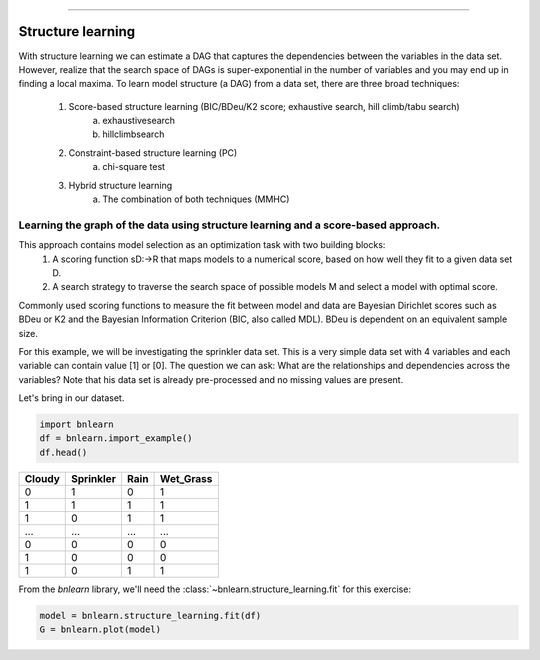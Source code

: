 .. _code_directive:

-------------------------------------


Structure learning
==================

With structure learning we can estimate a DAG that captures the dependencies between the variables in the data set.
However, realize that the search space of DAGs is super-exponential in the number of variables and you may end up in finding a local maxima. To learn model structure (a DAG) from a data set, there are three broad techniques:

  1. Score-based structure learning (BIC/BDeu/K2 score; exhaustive search, hill climb/tabu search)
      a. exhaustivesearch
      b. hillclimbsearch
  2. Constraint-based structure learning (PC)
      a. chi-square test
  3. Hybrid structure learning 
      a. The combination of both techniques (MMHC)


Learning the graph of the data using structure learning and a score-based approach.
'''''''''''''''''''''''''''''''''''''''''''''''''''''''''''''''''''''''''''''''''''''

This approach contains model selection as an optimization task with two building blocks:
  1. A scoring function sD:->R that maps models to a numerical score, based on how well they fit to a given data set D.
  2. A search strategy to traverse the search space of possible models M and select a model with optimal score.
  
Commonly used scoring functions to measure the fit between model and data are Bayesian Dirichlet scores such as BDeu or K2 and the Bayesian Information Criterion (BIC, also called MDL). BDeu is dependent on an equivalent sample size.

For this example, we will be investigating the sprinkler data set. This is a very simple data set with 4 variables and each variable can contain value [1] or [0]. The question we can ask: What are the relationships and dependencies across the variables? Note that his data set is already pre-processed and no missing values are present.


Let's bring in our dataset.

.. code-block:: python

  import bnlearn
  df = bnlearn.import_example()
  df.head()


.. table::

  +--------+-----------+------+-------------+
  |Cloudy  | Sprinkler | Rain |  Wet_Grass  |
  +========+===========+======+=============+
  |    0   |      1    |  0   |      1      |
  +--------+-----------+------+-------------+
  |    1   |      1    |  1   |      1      |
  +--------+-----------+------+-------------+
  |    1   |      0    |  1   |      1      |
  +--------+-----------+------+-------------+
  |    ... |      ...  | ...  |     ...     |
  +--------+-----------+------+-------------+
  |    0   |      0    |  0   |      0      |
  +--------+-----------+------+-------------+
  |    1   |      0    |  0   |      0      |
  +--------+-----------+------+-------------+
  |    1   |      0    |  1   |      1      |
  +--------+-----------+------+-------------+

From the *bnlearn* library, we'll need the
:class:`~bnlearn.structure_learning.fit` for this exercise:


.. code-block:: python

  model = bnlearn.structure_learning.fit(df)
  G = bnlearn.plot(model)


